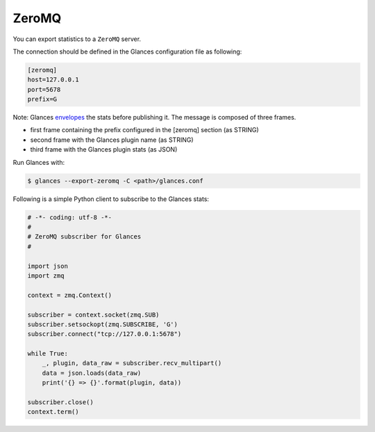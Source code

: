 .. _zeromq:

ZeroMQ
======

You can export statistics to a ``ZeroMQ`` server.

The connection should be defined in the Glances configuration file as
following:

.. code-block:: ini

    [zeromq]
    host=127.0.0.1
    port=5678
    prefix=G

Note: Glances `envelopes`_ the stats before publishing it.
The message is composed of three frames.

- first frame containing the prefix configured in the [zeromq] section (as STRING)
- second frame with the Glances plugin name (as STRING)
- third frame with the Glances plugin stats (as JSON)

Run Glances with:

.. code-block:: console

    $ glances --export-zeromq -C <path>/glances.conf

Following is a simple Python client to subscribe to the Glances stats:

.. code-block:: python

    # -*- coding: utf-8 -*-
    #
    # ZeroMQ subscriber for Glances
    #

    import json
    import zmq

    context = zmq.Context()

    subscriber = context.socket(zmq.SUB)
    subscriber.setsockopt(zmq.SUBSCRIBE, 'G')
    subscriber.connect("tcp://127.0.0.1:5678")

    while True:
        _, plugin, data_raw = subscriber.recv_multipart()
        data = json.loads(data_raw)
        print('{} => {}'.format(plugin, data))

    subscriber.close()
    context.term()

.. _envelopes: http://zguide.zeromq.org/page:all#Pub-Sub-Message-Envelopes
